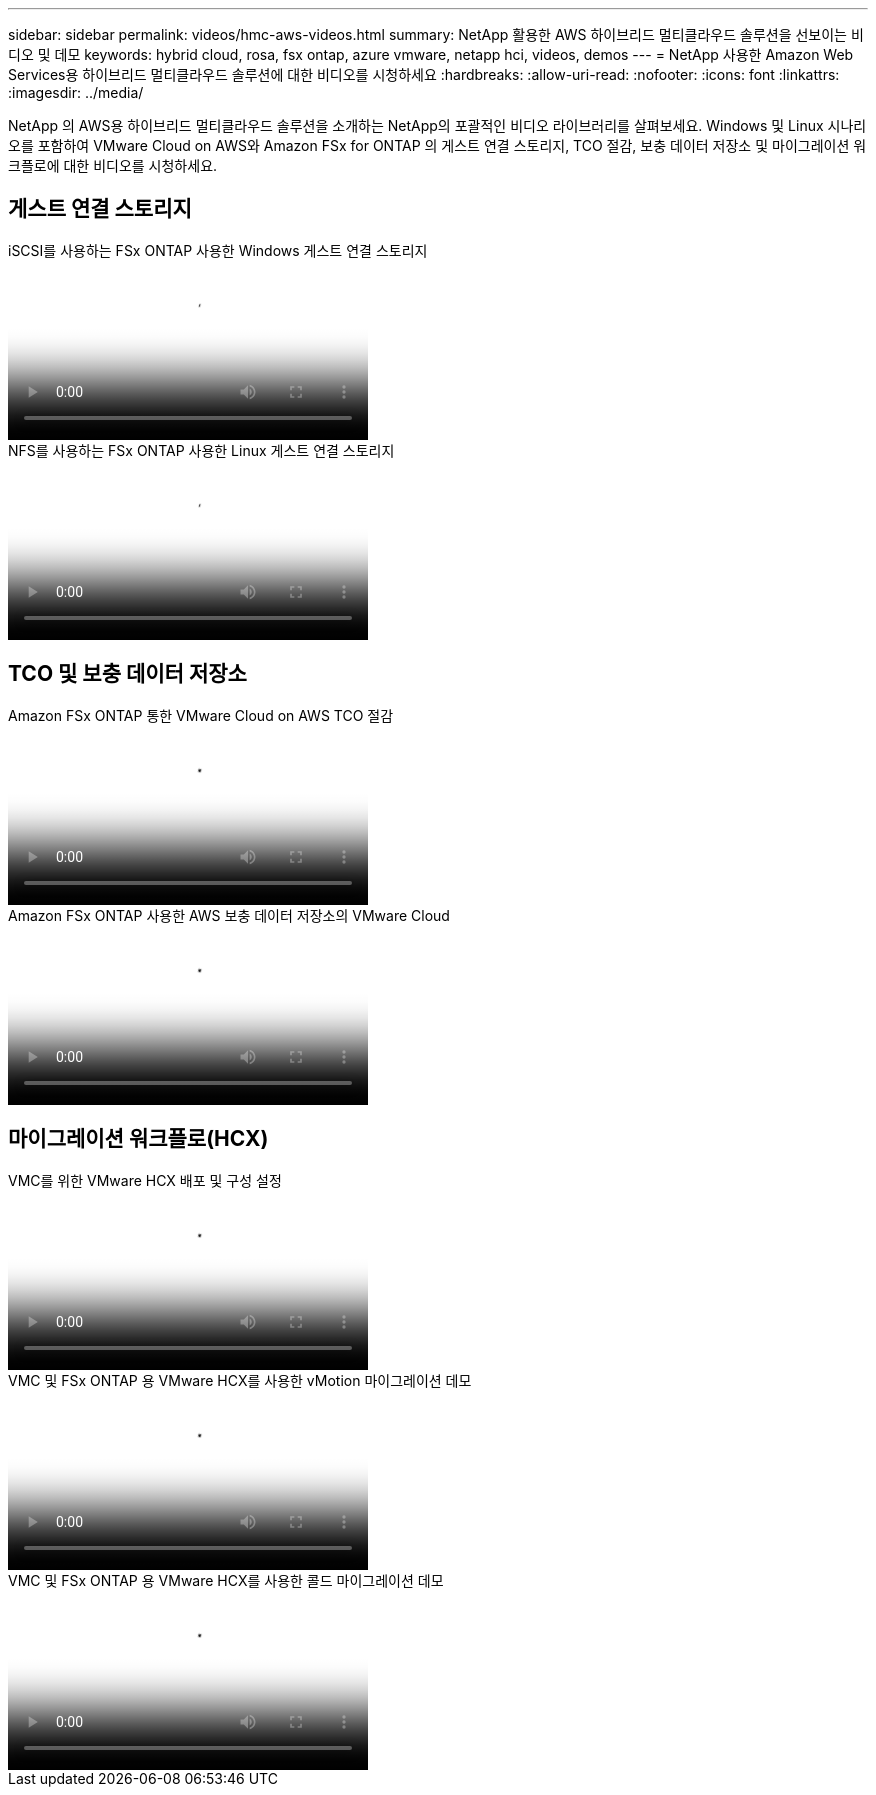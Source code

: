 ---
sidebar: sidebar 
permalink: videos/hmc-aws-videos.html 
summary: NetApp 활용한 AWS 하이브리드 멀티클라우드 솔루션을 선보이는 비디오 및 데모 
keywords: hybrid cloud, rosa, fsx ontap, azure vmware, netapp hci, videos, demos 
---
= NetApp 사용한 Amazon Web Services용 하이브리드 멀티클라우드 솔루션에 대한 비디오를 시청하세요
:hardbreaks:
:allow-uri-read: 
:nofooter: 
:icons: font
:linkattrs: 
:imagesdir: ../media/


[role="lead"]
NetApp 의 AWS용 하이브리드 멀티클라우드 솔루션을 소개하는 NetApp의 포괄적인 비디오 라이브러리를 살펴보세요.  Windows 및 Linux 시나리오를 포함하여 VMware Cloud on AWS와 Amazon FSx for ONTAP 의 게스트 연결 스토리지, TCO 절감, 보충 데이터 저장소 및 마이그레이션 워크플로에 대한 비디오를 시청하세요.



== 게스트 연결 스토리지

.iSCSI를 사용하는 FSx ONTAP 사용한 Windows 게스트 연결 스토리지
video::0d03e040-634f-4086-8cb5-b01200fb8515[panopto,width=360]
.NFS를 사용하는 FSx ONTAP 사용한 Linux 게스트 연결 스토리지
video::c3befe1b-4f32-4839-a031-b01200fb6d60[panopto,width=360]


== TCO 및 보충 데이터 저장소

.Amazon FSx ONTAP 통한 VMware Cloud on AWS TCO 절감
video::f0fedec5-dc17-47af-8821-b01200f00e08[panopto,width=360]
.Amazon FSx ONTAP 사용한 AWS 보충 데이터 저장소의 VMware Cloud
video::2065dcc1-f31a-4e71-a7d5-b01200f01171[panopto,width=360]


== 마이그레이션 워크플로(HCX)

.VMC를 위한 VMware HCX 배포 및 구성 설정
video::6132c921-a44c-4c81-aab7-b01200fb5d29[panopto,width=360]
.VMC 및 FSx ONTAP 용 VMware HCX를 사용한 vMotion 마이그레이션 데모
video::52661f10-3f90-4f3d-865a-b01200f06d31[panopto,width=360]
.VMC 및 FSx ONTAP 용 VMware HCX를 사용한 콜드 마이그레이션 데모
video::685c0dc2-9d8a-42ff-b46d-b01200f056b0[panopto,width=360]